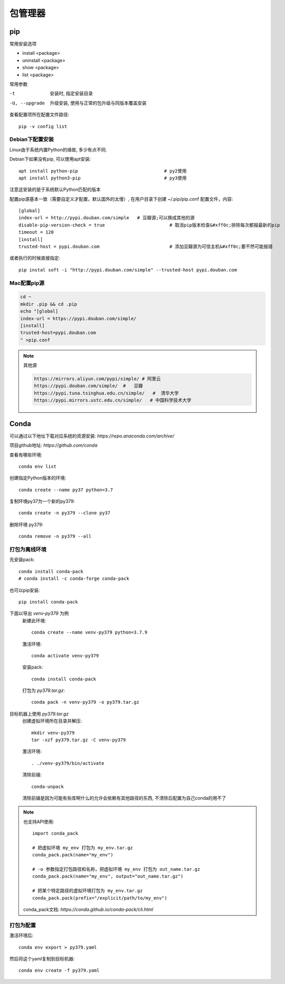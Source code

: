 ===================================
包管理器
===================================

pip
===================================

常用安装选项

- install <package>
- uninstall <package>
- show <package>
- list <package>

常用参数

-t                安装时, 指定安装目录
-U, --upgrade     升级安装, 使用与正常的包升级与同版本覆盖安装

查看配置项所在配置文件路径::

  pip -v config list

Debian下配置安装
-----------------------------------

Linux由于系统内置Python的缘故, 多少有点不同.

Debian下如果没有pip, 可以使用apt安装::

  apt install python-pip				# py2使用
  apt install python3-pip				# py3使用

注意这安装的是于系统默认Python匹配的版本

配置pip源基本一致（需要自定义才配置，默认国外的太慢）,
在用户目录下创建 ~/.pip/pip.conf 配置文件，内容::

    [global]
    index-url = http://pypi.douban.com/simple 	# 豆瓣源;可以换成其他的源
    disable-pip-version-check = true     		    # 取消pip版本检查&#xff0c;排除每次都报最新的pip
    timeout = 120
    [install]
    trusted-host = pypi.douban.com      		    # 添加豆瓣源为可信主机&#xff0c;要不然可能报错

或者执行的时候直接指定::

    pip instal soft -i "http://pypi.douban.com/simple" --trusted-host pypi.douban.com

Mac配置pip源
-----------------------------------

.. code-block:: sh

  cd ~
  mkdir .pip && cd .pip
  echo "[global]
  index-url = https://pypi.douban.com/simple/
  [install]
  trusted-host=pypi.douban.com
  " >pip.conf


.. note::

  其他源

  .. code::

    https://mirrors.aliyun.com/pypi/simple/ # 阿里云
    https://pypi.douban.com/simple/  #   豆瓣
    https://pypi.tuna.tsinghua.edu.cn/simple/   #  清华大学
    https://pypi.mirrors.ustc.edu.cn/simple/   # 中国科学技术大学

Conda
===================================

可以通过以下地址下载对应系统的资源安装:
`https://repo.anaconda.com/archive/`

项目github地址: `https://github.com/conda`

查看有哪些环境::

  conda env list

创建指定Python版本的环境::

  conda create --name py37 python=3.7

复制环境py37为一个新的py379::

  conda create -n py379 --clone py37

删除环境 py379::

  conda remove -n py379 --all

打包为离线环境
-----------------------------------

先安装pack::

  conda install conda-pack
  # conda install -c conda-forge conda-pack

也可以pip安装::

  pip install conda-pack

下面以导出 `venv-py379` 为例
  新建此环境::

    conda create --name venv-py379 python=3.7.9

  激活环境::

    conda activate venv-py379

  安装pack::

    conda install conda-pack

  打包为 `py379.tar.gz`::

    conda pack -n venv-py379 -o py379.tar.gz

目标机器上使用 `py379.tar.gz`
  创建虚拟环境所在目录并解压::

    mkdir venv-py379
    tar -xzf py379.tar.gz -C venv-py379

  激活环境::

    . ./venv-py379/bin/activate

  清除前缀::

    conda-unpack

  清除前缀是因为可能有些库啊什么的允许会依赖有其他路径的东西,
  不清除后配置为自己conda的用不了


.. note::

  也支持API使用::

    import conda_pack

    # 把虚拟环境 my_env 打包为 my_env.tar.gz
    conda_pack.pack(name="my_env")

    # -o 参数指定打包路径和名称，把虚拟环境 my_env 打包为 out_name.tar.gz
    conda_pack.pack(name="my_env", output="out_name.tar.gz")

    # 把某个特定路径的虚拟环境打包为 my_env.tar.gz
    conda_pack.pack(prefix="/explicit/path/to/my_env")

  conda_pack文档: `https://conda.github.io/conda-pack/cli.html`

打包为配置
-----------------------------------

激活环境后::

  conda env export > py379.yaml

然后将这个yaml复制到目标机器::

  conda env create -f py379.yaml
